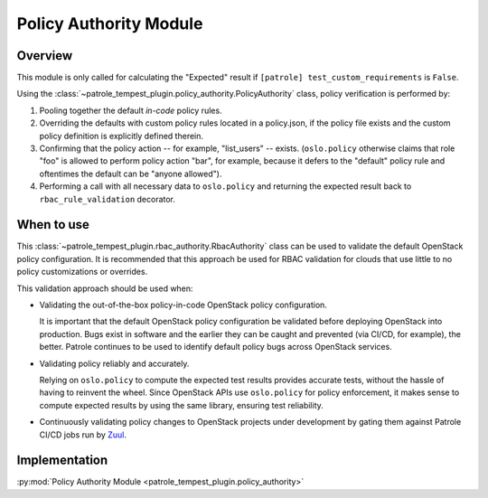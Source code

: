 .. _policy-authority:

Policy Authority Module
=======================

Overview
--------

This module is only called for calculating the "Expected" result if
``[patrole] test_custom_requirements`` is ``False``.

Using the :class:`~patrole_tempest_plugin.policy_authority.PolicyAuthority`
class, policy verification is performed by:

#. Pooling together the default `in-code` policy rules.
#. Overriding the defaults with custom policy rules located in a policy.json,
   if the policy file exists and the custom policy definition is explicitly
   defined therein.
#. Confirming that the policy action -- for example, "list_users" -- exists.
   (``oslo.policy`` otherwise claims that role "foo" is allowed to
   perform policy action "bar", for example, because it defers to the
   "default" policy rule and oftentimes the default can be "anyone allowed").
#. Performing a call with all necessary data to ``oslo.policy`` and returning
   the expected result back to ``rbac_rule_validation`` decorator.

When to use
-----------

This :class:`~patrole_tempest_plugin.rbac_authority.RbacAuthority` class
can be used to validate the default OpenStack policy configuration. It
is recommended that this approach be used for RBAC validation for clouds that
use little to no policy customizations or overrides.

This validation approach should be used when:

* Validating the out-of-the-box policy-in-code OpenStack policy configuration.

  It is important that the default OpenStack policy configuration be validated
  before deploying OpenStack into production. Bugs exist in software and the
  earlier they can be caught and prevented (via CI/CD, for example), the
  better. Patrole continues to be used to identify default policy bugs
  across OpenStack services.

* Validating policy reliably and accurately.

  Relying on ``oslo.policy`` to compute the expected test results provides
  accurate tests, without the hassle of having to reinvent the wheel. Since
  OpenStack APIs use ``oslo.policy`` for policy enforcement, it makes sense
  to compute expected results by using the same library, ensuring test
  reliability.

* Continuously validating policy changes to OpenStack projects under
  development by gating them against Patrole CI/CD jobs run by `Zuul`_.

.. _Zuul: https://docs.openstack.org/infra/zuul/

Implementation
--------------

:py:mod:`Policy Authority Module <patrole_tempest_plugin.policy_authority>`
